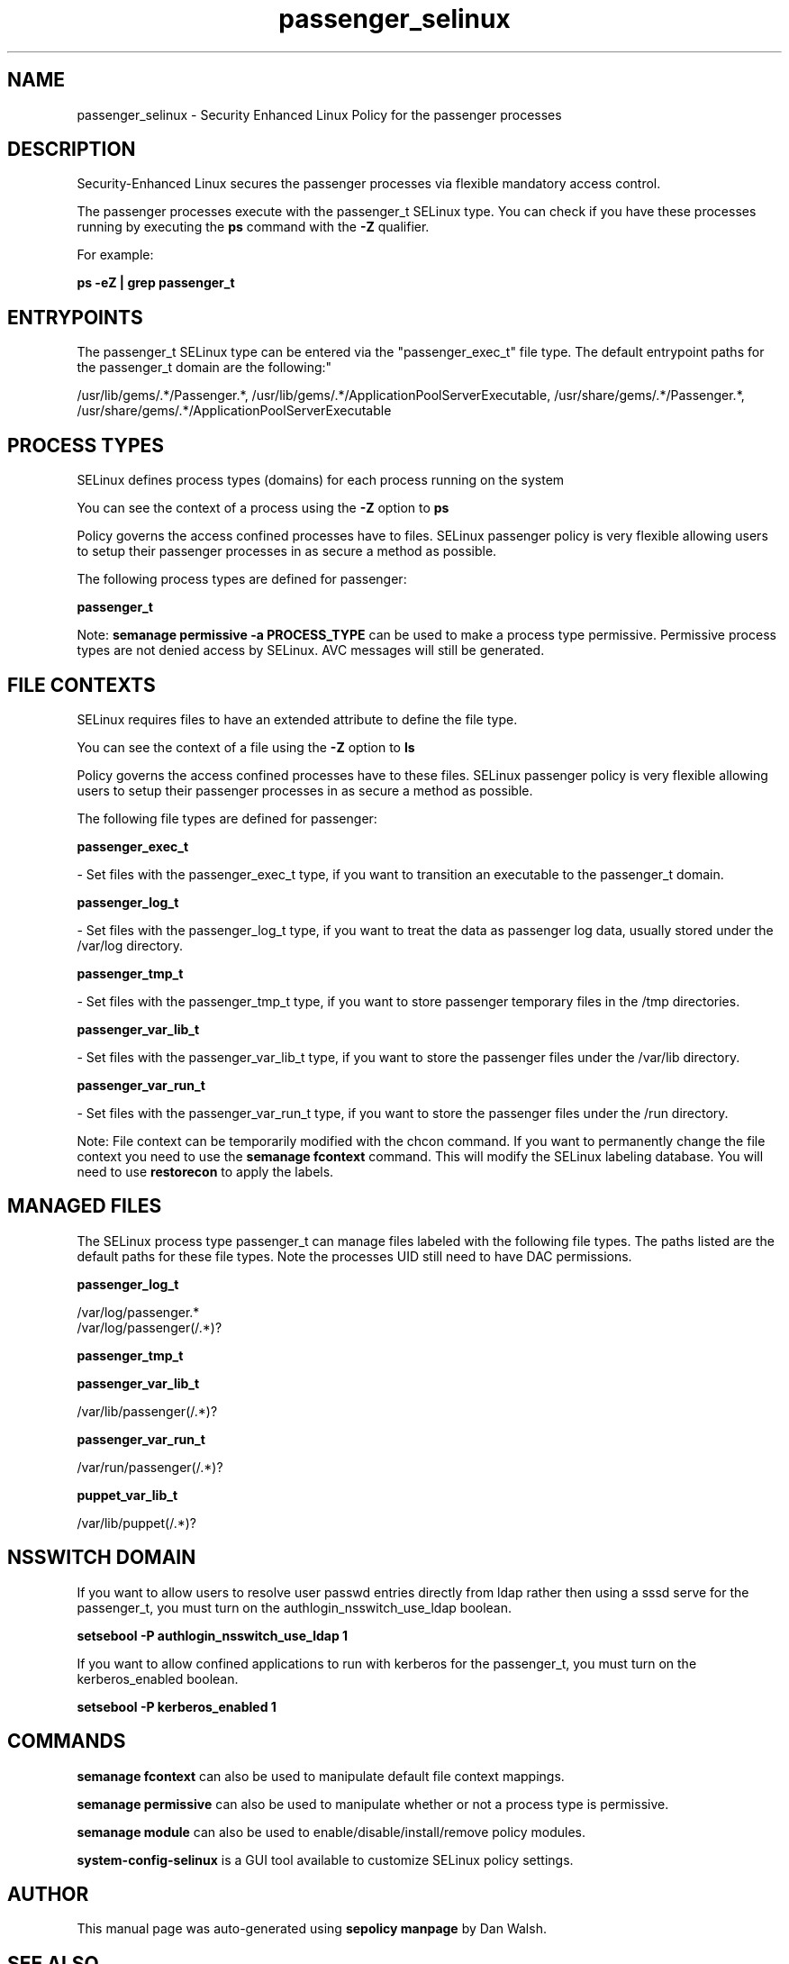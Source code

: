 .TH  "passenger_selinux"  "8"  "12-11-01" "passenger" "SELinux Policy documentation for passenger"
.SH "NAME"
passenger_selinux \- Security Enhanced Linux Policy for the passenger processes
.SH "DESCRIPTION"

Security-Enhanced Linux secures the passenger processes via flexible mandatory access control.

The passenger processes execute with the passenger_t SELinux type. You can check if you have these processes running by executing the \fBps\fP command with the \fB\-Z\fP qualifier.

For example:

.B ps -eZ | grep passenger_t


.SH "ENTRYPOINTS"

The passenger_t SELinux type can be entered via the "passenger_exec_t" file type.  The default entrypoint paths for the passenger_t domain are the following:"

/usr/lib/gems/.*/Passenger.*, /usr/lib/gems/.*/ApplicationPoolServerExecutable, /usr/share/gems/.*/Passenger.*, /usr/share/gems/.*/ApplicationPoolServerExecutable
.SH PROCESS TYPES
SELinux defines process types (domains) for each process running on the system
.PP
You can see the context of a process using the \fB\-Z\fP option to \fBps\bP
.PP
Policy governs the access confined processes have to files.
SELinux passenger policy is very flexible allowing users to setup their passenger processes in as secure a method as possible.
.PP
The following process types are defined for passenger:

.EX
.B passenger_t
.EE
.PP
Note:
.B semanage permissive -a PROCESS_TYPE
can be used to make a process type permissive. Permissive process types are not denied access by SELinux. AVC messages will still be generated.

.SH FILE CONTEXTS
SELinux requires files to have an extended attribute to define the file type.
.PP
You can see the context of a file using the \fB\-Z\fP option to \fBls\bP
.PP
Policy governs the access confined processes have to these files.
SELinux passenger policy is very flexible allowing users to setup their passenger processes in as secure a method as possible.
.PP
The following file types are defined for passenger:


.EX
.PP
.B passenger_exec_t
.EE

- Set files with the passenger_exec_t type, if you want to transition an executable to the passenger_t domain.


.EX
.PP
.B passenger_log_t
.EE

- Set files with the passenger_log_t type, if you want to treat the data as passenger log data, usually stored under the /var/log directory.


.EX
.PP
.B passenger_tmp_t
.EE

- Set files with the passenger_tmp_t type, if you want to store passenger temporary files in the /tmp directories.


.EX
.PP
.B passenger_var_lib_t
.EE

- Set files with the passenger_var_lib_t type, if you want to store the passenger files under the /var/lib directory.


.EX
.PP
.B passenger_var_run_t
.EE

- Set files with the passenger_var_run_t type, if you want to store the passenger files under the /run directory.


.PP
Note: File context can be temporarily modified with the chcon command.  If you want to permanently change the file context you need to use the
.B semanage fcontext
command.  This will modify the SELinux labeling database.  You will need to use
.B restorecon
to apply the labels.

.SH "MANAGED FILES"

The SELinux process type passenger_t can manage files labeled with the following file types.  The paths listed are the default paths for these file types.  Note the processes UID still need to have DAC permissions.

.br
.B passenger_log_t

	/var/log/passenger.*
.br
	/var/log/passenger(/.*)?
.br

.br
.B passenger_tmp_t


.br
.B passenger_var_lib_t

	/var/lib/passenger(/.*)?
.br

.br
.B passenger_var_run_t

	/var/run/passenger(/.*)?
.br

.br
.B puppet_var_lib_t

	/var/lib/puppet(/.*)?
.br

.SH NSSWITCH DOMAIN

.PP
If you want to allow users to resolve user passwd entries directly from ldap rather then using a sssd serve for the passenger_t, you must turn on the authlogin_nsswitch_use_ldap boolean.

.EX
.B setsebool -P authlogin_nsswitch_use_ldap 1
.EE

.PP
If you want to allow confined applications to run with kerberos for the passenger_t, you must turn on the kerberos_enabled boolean.

.EX
.B setsebool -P kerberos_enabled 1
.EE

.SH "COMMANDS"
.B semanage fcontext
can also be used to manipulate default file context mappings.
.PP
.B semanage permissive
can also be used to manipulate whether or not a process type is permissive.
.PP
.B semanage module
can also be used to enable/disable/install/remove policy modules.

.PP
.B system-config-selinux
is a GUI tool available to customize SELinux policy settings.

.SH AUTHOR
This manual page was auto-generated using
.B "sepolicy manpage"
by Dan Walsh.

.SH "SEE ALSO"
selinux(8), passenger(8), semanage(8), restorecon(8), chcon(1), sepolicy(8)

